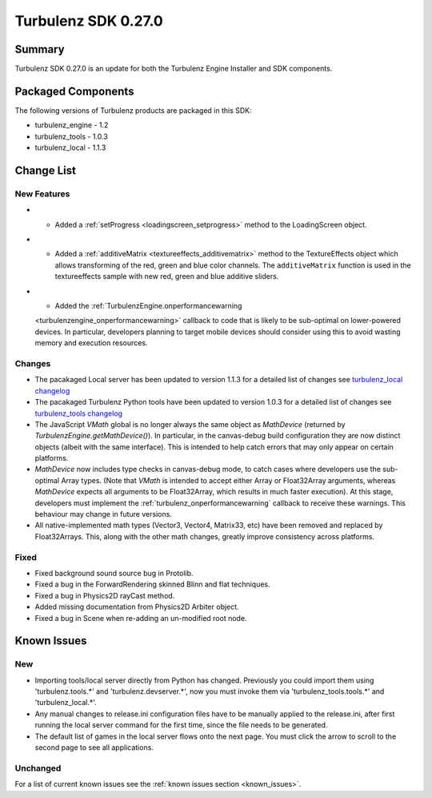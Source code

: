 --------------------
Turbulenz SDK 0.27.0
--------------------

.. highlight:: javascript

Summary
=======

Turbulenz SDK 0.27.0 is an update for both the Turbulenz Engine
Installer and SDK components.

Packaged Components
===================

The following versions of Turbulenz products are packaged in this SDK:

* turbulenz_engine - 1.2
* turbulenz_tools - 1.0.3
* turbulenz_local - 1.1.3

Change List
===========

New Features
------------

* - Added a :ref:`setProgress <loadingscreen_setprogress>` method to the LoadingScreen object.

* - Added a :ref:`additiveMatrix <textureeffects_additivematrix>` method to the TextureEffects object which allows transforming of the red, green and blue color channels.
    The ``additiveMatrix`` function is used in the textureeffects sample with new red, green and blue additive sliders.

* - Added the :ref:`TurbulenzEngine.onperformancewarning
  <turbulenzengine_onperformancewarning>` callback to code that is
  likely to be sub-optimal on lower-powered devices.  In particular,
  developers planning to target mobile devices should consider using
  this to avoid wasting memory and execution resources.

Changes
-------

* The pacakaged Local server has been updated to version 1.1.3 for a detailed list of changes see
  `turbulenz_local changelog <https://github.com/turbulenz/turbulenz_local/blob/1.1.3/CHANGES.rst>`__

* The pacakaged Turbulenz Python tools have been updated to version 1.0.3 for a detailed list of changes see
  `turbulenz_tools changelog <https://github.com/turbulenz/turbulenz_tools/blob/1.0.3/CHANGES.rst>`__

* The JavaScript `VMath` global is no longer always the same object as
  `MathDevice` (returned by `TurbulenzEngine.getMathDevice()`).  In
  particular, in the canvas-debug build configuration they are now
  distinct objects (albeit with the same interface).  This is intended
  to help catch errors that may only appear on certain platforms.

* `MathDevice` now includes type checks in canvas-debug mode, to catch
  cases where developers use the sub-optimal Array types.  (Note that
  `VMath` is intended to accept either Array or Float32Array
  arguments, whereas `MathDevice` expects all arguments to be
  Float32Array, which results in much faster execution).  At this
  stage, developers must implement the
  :ref:`turbulenz_onperformancewarning` callback to receive these
  warnings.  This behaviour may change in future versions.

* All native-implemented math types (Vector3, Vector4, Matrix33, etc)
  have been removed and replaced by Float32Arrays.  This, along with
  the other math changes, greatly improve consistency across
  platforms.

Fixed
-----

* Fixed background sound source bug in Protolib.

* Fixed a bug in the ForwardRendering skinned Blinn and flat techniques.

* Fixed a bug in Physics2D rayCast method.

* Added missing documentation from Physics2D Arbiter object.

* Fixed a bug in Scene when re-adding an un-modified root node.


Known Issues
============

New
---

* Importing tools/local server directly from Python has changed. Previously you could import them using 'turbulenz.tools.*' and 'turbulenz.devserver.*', now you must invoke them via 'turbulenz_tools.tools.*' and 'turbulenz_local.*'.
* Any manual changes to release.ini configuration files have to be manually applied to the release.ini, after first running the local server command for the first time, since the file needs to be generated.
* The default list of games in the local server flows onto the next page. You must click the arrow to scroll to the second page to see all applications.

Unchanged
---------

For a list of current known issues see the :ref:`known issues section
<known_issues>`.
